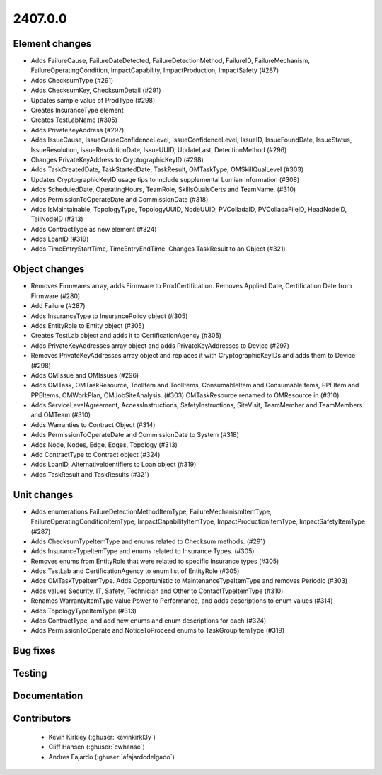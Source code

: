 
.. _whatsnew_240700:

2407.0.0
--------

Element changes
~~~~~~~~~~~~~~~
* Adds FailureCause, FailureDateDetected, FailureDetectionMethod, FailureID, FailureMechanism, FailureOperatingCondition, ImpactCapability, ImpactProduction, ImpactSafety (#287)
* Adds ChecksumType (#291)
* Adds ChecksumKey, ChecksumDetail (#291)
* Updates sample value of ProdType (#298)
* Creates InsuranceType element
* Creates TestLabName (#305)
* Adds PrivateKeyAddress (#297)
* Adds IssueCause, IssueCauseConfidenceLevel, IssueConfidenceLevel, IssueID, IssueFoundDate, IssueStatus, IssueResolution, IssueResolutionDate, IssueUUID, UpdateLast, DetectionMethod (#296)
* Changes PrivateKeyAddress to CryptographicKeyID (#298)
* Adds TaskCreatedDate, TaskStartedDate, TaskResult, OMTaskType, OMSkillQualLevel (#303)
* Updates CryptographicKeyID usage tips to include supplemental Lumian Information (#308)
* Adds ScheduledDate, OperatingHours, TeamRole, SkillsQualsCerts and TeamName. (#310)
* Adds PermissionToOperateDate and CommissionDate (#318)
* Adds IsMaintainable, TopologyType, TopologyUUID, NodeUUID, PVColladaID, PVColladaFileID, HeadNodeID, TailNodeID (#313)
* Adds ContractType as new element (#324)
* Adds LoanID (#319)
* Adds TimeEntryStartTime, TimeEntryEndTime. Changes TaskResult to an Object (#321)

Object changes
~~~~~~~~~~~~~~
* Removes Firmwares array, adds Firmware to ProdCertification. Removes Applied Date, Certification Date from Firmware (#280)
* Add Failure (#287)
* Adds InsuranceType to InsurancePolicy object (#305)
* Adds EntityRole to Entity object (#305)
* Creates TestLab object and adds it to CertificationAgency (#305)
* Adds PrivateKeyAddresses array object and adds PrivateKeyAddresses to Device (#297)
* Removes PrivateKeyAddresses array object and replaces it with CryptographicKeyIDs and adds them to Device (#298)
* Adds OMIssue and OMIssues (#296)
* Adds OMTask, OMTaskResource, ToolItem and ToolItems, ConsumableItem and ConsumableItems, PPEItem and PPEItems, OMWorkPlan, OMJobSiteAnalysis. (#303) OMTaskResource renamed to OMResource in (#310)
* Adds ServiceLevelAgreement, AccessInstructions, SafetyInstructions, SiteVisit, TeamMember and TeamMembers and OMTeam (#310)
* Adds Warranties to Contract Object (#314)
* Adds PermissionToOperateDate and CommissionDate to System (#318)
* Adds Node, Nodes, Edge, Edges, Topology (#313)
* Add ContractType to Contract object (#324)
* Adds LoanID, AlternativeIdentifiers to Loan object (#319)
* Adds TaskResult and TaskResults (#321)

Unit changes
~~~~~~~~~~~~
* Adds enumerations FailureDetectionMethodItemType, FailureMechanismItemType, FailureOperatingConditionItemType, ImpactCapabilityItemType, ImpactProductionItemType, ImpactSafetyItemType (#287)
* Adds ChecksumTypeItemType and enums related to Checksum methods. (#291)
* Adds InsuranceTypeItemType and enums related to Insurance Types. (#305)
* Removes enums from EntityRole that were related to specific Insurance types (#305)
* Adds TestLab and CertificationAgency to enum list of EntityRole (#305)
* Adds OMTaskTypeItemType. Adds Opportunistic to MaintenanceTypeItemType and removes Periodic (#303)
* Adds values Security, IT, Safety, Technician and Other to ContactTypeItemType (#310)
* Renames WarrantyItemType value Power to Performance, and adds descriptions to enum values (#314)
* Adds TopologyTypeItemType (#313)
* Adds ContractType, and add new enums and enum descriptions for each (#324)
* Adds PermissionToOperate and NoticeToProceed enums to TaskGroupItemType (#319)

Bug fixes
~~~~~~~~~

Testing
~~~~~~~

Documentation
~~~~~~~~~~~~~

Contributors
~~~~~~~~~~~~
 * Kevin Kirkley (:ghuser:`kevinkirkl3y`)
 * Cliff Hansen (:ghuser:`cwhanse`)
 * Andres Fajardo (:ghuser:`afajardodelgado`)
 